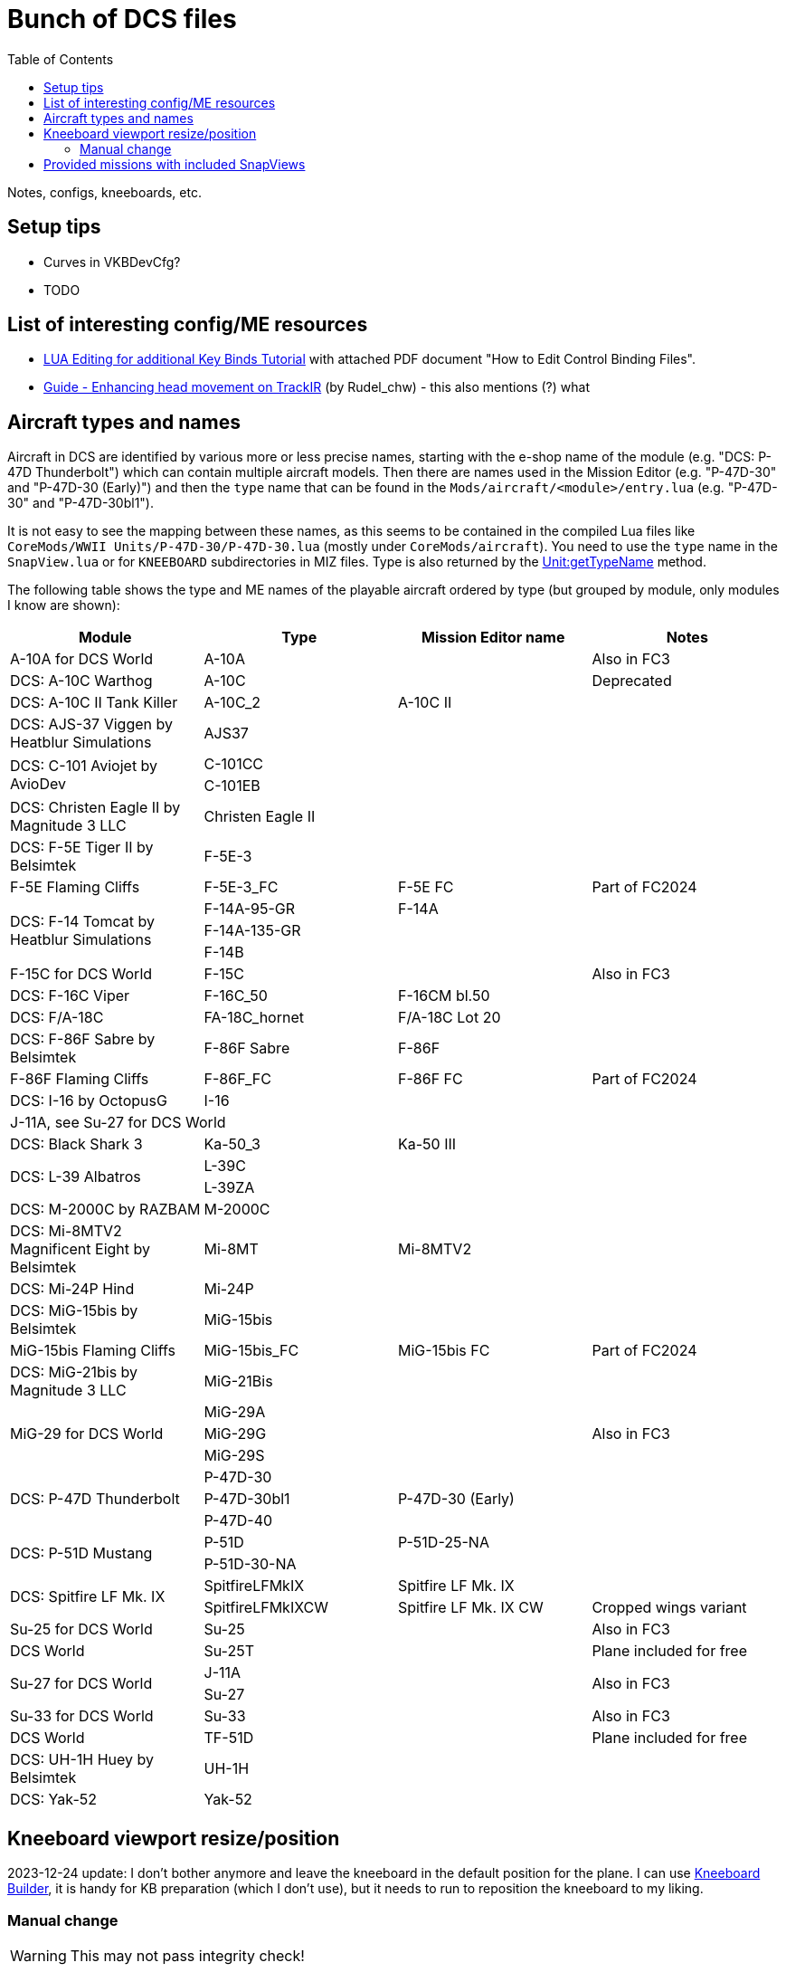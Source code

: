:toc:
= Bunch of DCS files

Notes, configs, kneeboards, etc.

== Setup tips

* Curves in VKBDevCfg?
* TODO

== List of interesting config/ME resources

* https://forum.dcs.world/topic/270080-lua-editing-for-additional-key-binds-tutorial-no-discussion-here-please/[LUA Editing for additional Key Binds Tutorial]
with attached PDF document "How to Edit Control Binding Files".
* https://forum.dcs.world/topic/158413-guide-enhancing-head-movement-on-trackir[Guide - Enhancing head movement on TrackIR]
(by Rudel_chw) - this also mentions (?) what

== Aircraft types and names

Aircraft in DCS are identified by various more or less precise names, starting with the e-shop
name of the module (e.g. "DCS: P-47D Thunderbolt") which can contain multiple aircraft models.
Then there are names used in the Mission Editor (e.g. "P-47D-30" and "P-47D-30 (Early)") and then
the `type` name that can be found in the `Mods/aircraft/<module>/entry.lua` (e.g. "P-47D-30"
and "P-47D-30bl1").

It is not easy to see the mapping between these names, as this seems to be contained in the compiled
Lua files like `CoreMods/WWII Units/P-47D-30/P-47D-30.lua` (mostly under `CoreMods/aircraft`).
You need to use the `type` name in the `SnapView.lua` or for `KNEEBOARD` subdirectories in MIZ files.
Type is also returned by the https://wiki.hoggitworld.com/view/DCS_func_getTypeName[Unit:getTypeName] method.

The following table shows the type and ME names of the playable aircraft ordered by type
(but grouped by module, only modules I know are shown):

|===
| Module | Type | Mission Editor name | Notes

| A-10A for DCS World 2+| A-10A | Also in FC3
| DCS: A-10C Warthog 2+| A-10C | Deprecated
| DCS: A-10C II Tank Killer | A-10C_2 | A-10C II |
| DCS: AJS-37 Viggen by Heatblur Simulations 2+| AJS37 |
.2+| DCS: C-101 Aviojet by AvioDev 2+| C-101CC |
2+| C-101EB |
| DCS: Christen Eagle II by Magnitude 3 LLC 2+| Christen Eagle II |
| DCS: F-5E Tiger II by Belsimtek 2+| F-5E-3 |
| F-5E Flaming Cliffs | F-5E-3_FC | F-5E FC | Part of FC2024
.3+| DCS: F-14 Tomcat by Heatblur Simulations | F-14A-95-GR | F-14A |
2+| F-14A-135-GR |
2+| F-14B |
| F-15C for DCS World 2+| F-15C | Also in FC3
| DCS: F-16C Viper | F-16C_50 | F-16CM bl.50 |
| DCS: F/A-18C | FA-18C_hornet | F/A-18C Lot 20 |
| DCS: F-86F Sabre by Belsimtek | F-86F Sabre | F-86F |
| F-86F Flaming Cliffs | F-86F_FC | F-86F FC | Part of FC2024
| DCS: I-16 by OctopusG 2+| I-16 |
4+| J-11A, see Su-27 for DCS World
| DCS: Black Shark 3 | Ka-50_3 | Ka-50 III |
.2+| DCS: L-39 Albatros 2+| L-39C |
2+| L-39ZA |
| DCS: M-2000C by RAZBAM 2+| M-2000C |
| DCS: Mi-8MTV2 Magnificent Eight by Belsimtek | Mi-8MT | Mi-8MTV2 |
| DCS: Mi-24P Hind 2+| Mi-24P |
| DCS: MiG-15bis by Belsimtek 2+| MiG-15bis |
| MiG-15bis Flaming Cliffs | MiG-15bis_FC | MiG-15bis FC | Part of FC2024
| DCS: MiG-21bis by Magnitude 3 LLC 2+| MiG-21Bis |
.3+| MiG-29 for DCS World 2+| MiG-29A .3+| Also in FC3
2+| MiG-29G
2+| MiG-29S
.3+| DCS: P-47D Thunderbolt 2+| P-47D-30 |
| P-47D-30bl1 | P-47D-30 (Early) |
2+| P-47D-40 |
.2+| DCS: P-51D Mustang | P-51D | P-51D-25-NA |
2+| P-51D-30-NA |    
.2+| DCS: Spitfire LF Mk. IX | SpitfireLFMkIX | Spitfire LF Mk. IX |
| SpitfireLFMkIXCW | Spitfire LF Mk. IX CW | Cropped wings variant    
| Su-25 for DCS World 2+| Su-25 | Also in FC3
| DCS World 2+| Su-25T | Plane included for free
.2+| Su-27 for DCS World 2+| J-11A .2+| Also in FC3  
2+| Su-27
| Su-33 for DCS World 2+| Su-33 | Also in FC3
| DCS World 2+| TF-51D | Plane included for free
| DCS: UH-1H Huey by Belsimtek 2+| UH-1H | 
| DCS: Yak-52 2+| Yak-52 | 
|===

== Kneeboard viewport resize/position

2023-12-24 update:
I don't bother anymore and leave the kneeboard in the default position for the plane.
I can use https://dcskneeboardbuilder.com/[Kneeboard Builder], it is handy for KB preparation
(which I don't use), but it needs to run to reposition the kneeboard to my liking.

=== Manual change

[WARNING]
This may not pass integrity check!

This needs to be done inside installation directory (not user config), under `Scripts\Aircrafts\_Common\Cockpit` in file `ViewportHandling.lua`.
To place the kneeboard to the bottom left, modify the file starting with the first `default_width` appearance like so:

[source,lua]
----
--[[ EDIT: Fixed to static values
	local default_width  = w0 + (64 * zoom_value)

	if default_width > h then
	   default_width = h
	end
	
	if default_width > 0.5 * w then
	   default_width = 0.5 * w
	end
		
	local default_height = default_width / aspect
--]]
	local default_width  = 768
	local default_height = 1024

	local default_y      = h - default_height
	local default_x = 30 -- for left side controls to be on screen too
--[[ EDIT: Fixed to static values
	local default_x      = w - default_width - x0
	if  is_left then
		default_x   = x0
	end
--]]
----

== Provided missions with included SnapViews

In Mods/aircraft:

----
$ for i in */Missions/*/*.miz; do unzip -l "$i" | grep -iq SnapViews.lua && echo $i ; done
FA-18C/Missions/QuickStart/IA-FA-18C-Syria-Gauntlet.miz
Flaming Cliffs/Missions/Campaigns/CWW-Outro.miz
P-47D-30/Missions/QuickStart/P-47D - Caucasus -Train Strafe.miz
P-47D-30/Missions/QuickStart/P47D-IA-Caucasus-Low Level Hell.miz
P-51D/Missions/QuickStart/P-5125 - Caucasus - Train Strafe.miz
P-51D/Missions/QuickStart/P-5130 - Caucasus -Train Strafe.miz
P-51D/Missions/QuickStart/P51D-IA-Caucasus-Low Level Hell.miz
SpitfireLFMkIX/Missions/QuickStart/Spitfire - Caucasus - Train Strafe.miz
SpitfireLFMkIX/Missions/QuickStart/Spitfire(CW) - Caucasus -Train Strafe.miz
SpitfireLFMkIX/Missions/QuickStart/SPITFIRE-IA-Caucasus-Low Level Hell.miz
----
